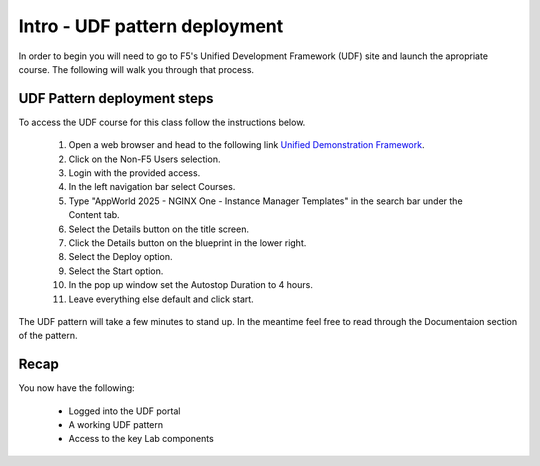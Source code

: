 Intro - UDF pattern deployment
================================

In order to begin you will need to go to F5's Unified Development Framework (UDF) site and launch the apropriate course. The following will walk you through that process.

UDF Pattern deployment steps
----------------------------
To access the UDF course for this class follow the instructions below.

   #. Open a web browser and head to the following link `Unified Demonstration Framework <https://udf.f5.com/>`_.
   #. Click on the Non-F5 Users selection.
   #. Login with the provided access.
   #. In the left navigation bar select Courses.
   #. Type "AppWorld 2025 - NGINX One - Instance Manager Templates" in the search bar under the Content tab.
   #. Select the Details button on the title screen.
   #. Click the Details button on the blueprint in the lower right.
   #. Select the Deploy option.
   #. Select the Start option.
   #. In the pop up window set the Autostop Duration to 4 hours.
   #. Leave everything else default and click start.

The UDF pattern will take a few minutes to stand up. In the meantime feel free to read through the Documentaion section of the pattern.

Recap
-----
You now have the following:

   - Logged into the UDF portal
   - A working UDF pattern
   - Access to the key Lab components
